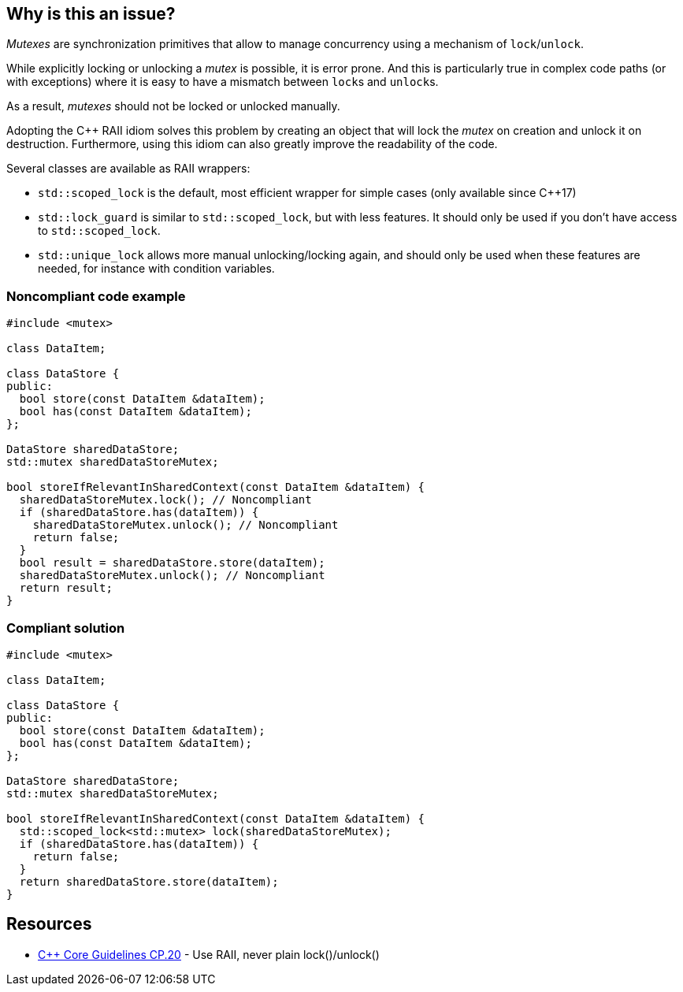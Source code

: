 == Why is this an issue?

_Mutexes_ are synchronization primitives that allow to manage concurrency using a mechanism of ``++lock++``/``++unlock++``.

While explicitly locking or unlocking a _mutex_ is possible, it is error prone. And this is particularly true in complex code paths (or with exceptions) where it is easy to have a mismatch between ``++lock++``s and ``++unlock++``s.

As a result, _mutexes_ should not be locked or unlocked manually.


Adopting the {cpp} RAII idiom solves this problem by creating an object that will lock the _mutex_ on creation and unlock it on destruction. Furthermore, using this idiom can also greatly improve the readability of the code.


Several classes are available as RAII wrappers:

* ``++std::scoped_lock++`` is the default, most efficient wrapper for simple cases (only available since {cpp}17)
* ``++std::lock_guard++`` is similar to ``++std::scoped_lock++``, but with less features. It should only be used if you don't have access to ``++std::scoped_lock++``.
* ``++std::unique_lock++`` allows more manual unlocking/locking again, and should only be used when these features are needed, for instance with condition variables.


=== Noncompliant code example

[source,cpp]
----
#include <mutex>

class DataItem;

class DataStore {
public:
  bool store(const DataItem &dataItem);
  bool has(const DataItem &dataItem);
};

DataStore sharedDataStore;
std::mutex sharedDataStoreMutex;

bool storeIfRelevantInSharedContext(const DataItem &dataItem) {
  sharedDataStoreMutex.lock(); // Noncompliant
  if (sharedDataStore.has(dataItem)) {
    sharedDataStoreMutex.unlock(); // Noncompliant
    return false;
  }
  bool result = sharedDataStore.store(dataItem);
  sharedDataStoreMutex.unlock(); // Noncompliant
  return result;
}
----


=== Compliant solution

[source,cpp]
----
#include <mutex>

class DataItem;

class DataStore {
public:
  bool store(const DataItem &dataItem);
  bool has(const DataItem &dataItem);
};

DataStore sharedDataStore;
std::mutex sharedDataStoreMutex;

bool storeIfRelevantInSharedContext(const DataItem &dataItem) {
  std::scoped_lock<std::mutex> lock(sharedDataStoreMutex);
  if (sharedDataStore.has(dataItem)) {
    return false;    
  }
  return sharedDataStore.store(dataItem);
}
----


== Resources

* https://github.com/isocpp/CppCoreGuidelines/blob/036324/CppCoreGuidelines.md#cp20-use-raii-never-plain-lockunlock[{cpp} Core Guidelines CP.20] - Use RAII, never plain lock()/unlock()


ifdef::env-github,rspecator-view[]

'''
== Implementation Specification
(visible only on this page)

=== Message

Use the RAII idiom instead of calling try_lock()/lock()/unlock() explicitly.


'''
== Comments And Links
(visible only on this page)

=== relates to: S5184

=== is related to: S5524

=== on 5 Nov 2019, 20:08:42 Loïc Joly wrote:
\[~geoffray.adde] Can you review my changes?

In particular, I removed one of your examples because I did not see the value it really brought... Do you agree?

endif::env-github,rspecator-view[]
